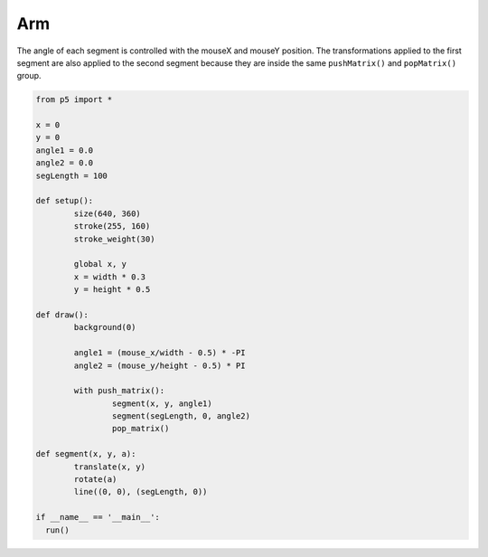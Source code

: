 ***
Arm
***

.. raw:: html

  <script>
	let x, y;
	let angle1 = 0.0;
	let angle2 = 0.0;
	let segLength = 100;

	function setup() {
	  var canvas = createCanvas(720, 400);
  	  canvas.parent('sketch-holder');
	  strokeWeight(30);

	  //Stroke with a semi-transparent white
	  stroke(255, 160);

	  //Position the "shoulder" of the arm in the center of the canvas
	  x = width * 0.5;
	  y = height * 0.5;
	}

	function draw() {
	  background(0);

	  //Change the angle of the segments according to the mouse positions
	  angle1 = (mouseX / float(width) - 0.5) * -TWO_PI;
	  angle2 = (mouseY / float(height) - 0.5) * PI;

	  //use push and pop to "contain" the transforms. Note that
	  // even though we draw the segments using a custom function,
	  // the transforms still accumulate
	  push();
	  segment(x, y, angle1);
	  segment(segLength, 0, angle2);
	  pop();
	}

	//a custom function for drawing segments
	function segment(x, y, a) {
	  translate(x, y);
	  rotate(a);
	  line(0, 0, segLength, 0);
	}
  </script>
  <div id="sketch-holder"></div>

The angle of each segment is controlled with the mouseX and mouseY position. The transformations applied to the first segment are also applied to the second segment because they are inside the same ``pushMatrix()`` and ``popMatrix()`` group.

.. code:: python

	from p5 import *

	x = 0
	y = 0
	angle1 = 0.0
	angle2 = 0.0
	segLength = 100

	def setup():
		size(640, 360)
		stroke(255, 160)
		stroke_weight(30)

		global x, y
		x = width * 0.3
		y = height * 0.5

	def draw():
		background(0)

		angle1 = (mouse_x/width - 0.5) * -PI
		angle2 = (mouse_y/height - 0.5) * PI

		with push_matrix():
			segment(x, y, angle1)
			segment(segLength, 0, angle2)
			pop_matrix()

	def segment(x, y, a):
		translate(x, y)
		rotate(a)
		line((0, 0), (segLength, 0))

	if __name__ == '__main__':
	  run()
